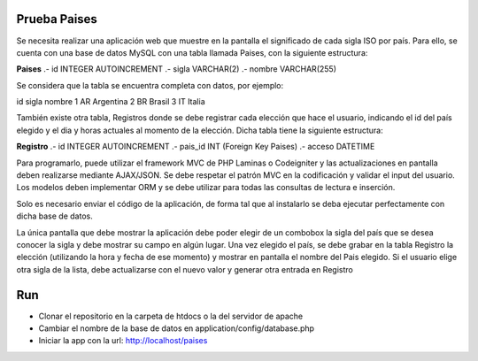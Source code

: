 **************
Prueba Paises 
**************

Se necesita realizar una aplicación web que muestre en la pantalla el significado de cada sigla ISO por país. Para ello, se cuenta con una base de datos MySQL con una tabla llamada Paises, con la
siguiente estructura:

**Paises**
.- id INTEGER AUTOINCREMENT
.- sigla VARCHAR(2)
.- nombre VARCHAR(255)

Se considera que la tabla se encuentra completa con datos, por ejemplo:

id sigla nombre
1   AR   Argentina
2   BR   Brasil
3   IT   Italia


También existe otra tabla, Registros donde se debe registrar cada elección que hace el usuario, indicando el id del país elegido y el dia y horas actuales al momento de la elección. Dicha tabla tiene la siguiente estructura:

**Registro**
.- id INTEGER AUTOINCREMENT
.- pais_id INT (Foreign Key Paises)
.- acceso DATETIME

Para programarlo, puede utilizar el framework MVC de PHP Laminas o Codeigniter y las
actualizaciones en pantalla deben realizarse mediante AJAX/JSON. Se debe respetar el patrón
MVC en la codificación y validar el input del usuario. Los modelos deben implementar ORM y se
debe utilizar para todas las consultas de lectura e inserción.

Solo es necesario enviar el código de la aplicación, de forma tal que al instalarlo se deba ejecutar perfectamente con dicha base de datos.

La única pantalla que debe mostrar la aplicación debe poder elegir de un combobox la sigla del
país que se desea conocer la sigla y debe mostrar su campo en algún lugar. Una vez elegido el país, se debe grabar en la tabla Registro la elección (utilizando la hora y fecha de ese momento) y mostrar en pantalla el nombre del Pais elegido. Si el usuario elige otra sigla de la lista, debe actualizarse con el nuevo valor y generar otra entrada en Registro

***
Run
***

- Clonar el repositorio en la carpeta de htdocs o la del servidor de apache

- Cambiar el nombre de la base de datos en application/config/database.php

- Iniciar la app con la url: http://localhost/paises

